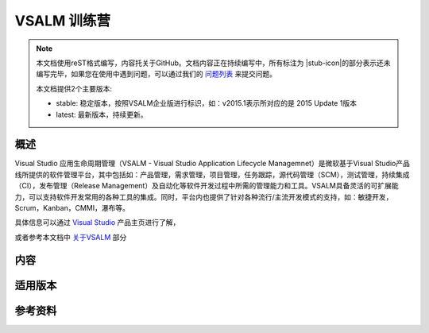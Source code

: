 VSALM 训练营
=================

.. |stub-icon| unicode:: U+1F527

.. note::
    本文档使用reST格式编写，内容托关于GitHub。文档内容正在持续编写中，所有标注为 |stub-icon|的部分表示还未编写完毕，如果您在使用中遇到问题，可以通过我们的 `问题列表 <https://github.com/ups216/vsalm-hols/issues>`_ 来提交问题。
    
    本文档提供2个主要版本:
    
    - stable: 稳定版本，按照VSALM企业版进行标识，如：v2015.1表示所对应的是 2015 Update 1版本
    - latest: 最新版本，持续更新。


概述
-----

Visual Studio 应用生命周期管理（VSALM - Visual Studio Application Lifecycle Managemnet）是微软基于Visual Studio产品线所提供的软件管理平台，其中包括如：产品管理，需求管理，项目管理，任务跟踪，源代码管理（SCM），测试管理，持续集成（CI），发布管理（Release Management）及自动化等软件开发过程中所需的管理能力和工具。VSALM具备灵活的可扩展能力，可以支持软件开发常用的各种工具的集成。同时，平台内也提供了针对各种流行/主流开发模式的支持，如：敏捷开发，Scrum，Kanban，CMMI，瀑布等。

具体信息可以通过 `Visual Studio <https://www.visualstudio.com/>`_ 产品主页进行了解，

或者参考本文档中 `关于VSALM <concept/about-vsalm>`_ 部分


内容
-----

适用版本
--------

参考资料
--------